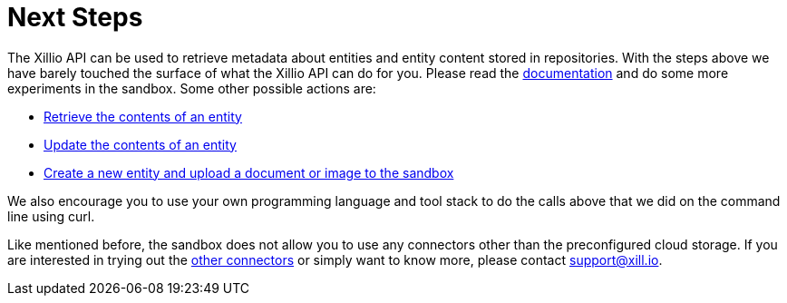 [[next-steps]]
= Next Steps

The Xillio API can be used to retrieve metadata about entities and entity content stored in repositories.
With the steps above we have barely touched the surface of what the Xillio API can do for you.
Please read the https://docs.xill.io/#_overview[documentation] and do some more experiments in the sandbox.
Some other possible actions are:

- https://docs.xill.io/#api_content_get[Retrieve the contents of an entity]
- https://docs.xill.io/#api_content_update[Update the contents of an entity]
- https://docs.xill.io/#api_entity_create[Create a new entity and upload a document or image to the sandbox]

We also encourage you to use your own programming language and tool stack to do the calls above that we did on the command line using curl.

Like mentioned before, the sandbox does not allow you to use any connectors other than the preconfigured cloud storage.
If you are interested in trying out the https://api.xill.io/connectors[other connectors] or simply want to know more, please contact support@xill.io.
